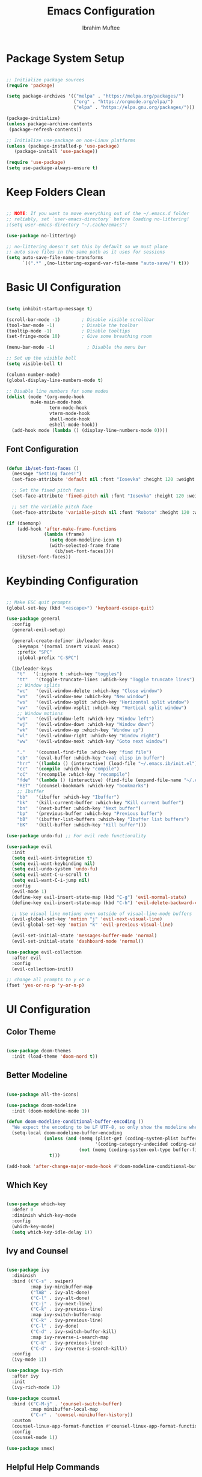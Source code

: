 #+TITLE: Emacs Configuration
#+AUTHOR: Ibrahim Muftee
#+PROPERTY: header-args:emacs-lisp :tangle ~/.emacs.ib/config.el :mkdirp yes

* Package System Setup

#+begin_src emacs-lisp

;; Initialize package sources
(require 'package)

(setq package-archives '(("melpa" . "https://melpa.org/packages/")
                         ("org" . "https://orgmode.org/elpa/")
                         ("elpa" . "https://elpa.gnu.org/packages/")))

(package-initialize)
(unless package-archive-contents
 (package-refresh-contents))

;; Initialize use-package on non-Linux platforms
(unless (package-installed-p 'use-package)
   (package-install 'use-package))

(require 'use-package)
(setq use-package-always-ensure t)

#+end_src

* Keep Folders Clean

#+begin_src emacs-lisp

;; NOTE: If you want to move everything out of the ~/.emacs.d folder
;; reliably, set `user-emacs-directory` before loading no-littering!
;(setq user-emacs-directory "~/.cache/emacs")

(use-package no-littering)

;; no-littering doesn't set this by default so we must place
;; auto save files in the same path as it uses for sessions
(setq auto-save-file-name-transforms
      `((".*" ,(no-littering-expand-var-file-name "auto-save/") t)))

#+end_src

* Basic UI Configuration

#+begin_src emacs-lisp

  (setq inhibit-startup-message t)

  (scroll-bar-mode -1)        ; Disable visible scrollbar
  (tool-bar-mode -1)          ; Disable the toolbar
  (tooltip-mode -1)           ; Disable tooltips
  (set-fringe-mode 10)        ; Give some breathing room

  (menu-bar-mode -1)            ; Disable the menu bar

  ;; Set up the visible bell
  (setq visible-bell t)

  (column-number-mode)
  (global-display-line-numbers-mode t)

  ;; Disable line numbers for some modes
  (dolist (mode '(org-mode-hook
		   mu4e-main-mode-hook
                  term-mode-hook
                  vterm-mode-hook
                  shell-mode-hook
                  eshell-mode-hook))
    (add-hook mode (lambda () (display-line-numbers-mode 0))))

#+end_src

** Font Configuration

#+begin_src emacs-lisp

(defun ib/set-font-faces ()
  (message "Setting faces!")
  (set-face-attribute 'default nil :font "Iosevka" :height 120 :weight 'regular)

  ;; Set the fixed pitch face
  (set-face-attribute 'fixed-pitch nil :font "Iosevka" :height 120 :weight 'regular)

  ;; Set the variable pitch face
  (set-face-attribute 'variable-pitch nil :font "Roboto" :height 120 :weight 'regular))

(if (daemonp)
    (add-hook 'after-make-frame-functions
              (lambda (frame)
                (setq doom-modeline-icon t)
                (with-selected-frame frame
                  (ib/set-font-faces))))
    (ib/set-font-faces))

#+end_src

* Keybinding Configuration

#+begin_src emacs-lisp

  ;; Make ESC quit prompts
  (global-set-key (kbd "<escape>") 'keyboard-escape-quit)

  (use-package general
    :config
    (general-evil-setup)

    (general-create-definer ib/leader-keys
      :keymaps '(normal insert visual emacs)
      :prefix "SPC"
      :global-prefix "C-SPC")

    (ib/leader-keys
      "t"   '(:ignore t :which-key "toggles")
      "tt"   '(toggle-truncate-lines :which-key "Toggle truncate lines")
      ;; Window splits
      "wc"   '(evil-window-delete :which-key "Close window")
      "wn"   '(evil-window-new :which-key "New window")
      "ws"   '(evil-window-split :which-key "Horizontal split window")
      "wv"   '(evil-window-vsplit :which-key "Vertical split window")
      ;; Window motions
      "wh"   '(evil-window-left :which-key "Window left")
      "wj"   '(evil-window-down :which-key "Window down")
      "wk"   '(evil-window-up :which-key "Window up")
      "wl"   '(evil-window-right :which-key "Window right")
      "ww"   '(evil-window-next :which-key "Goto next window")

      "."    '(counsel-find-file :which-key "find file")
      "eb"   '(eval-buffer :which-key "eval elisp in buffer")
      "hrr"  '((lambda () (interactive) (load-file "~/.emacs.ib/init.el")) :which-key "reload emacs config")
      "cc"   '(compile :which-key "compile")
      "cC"   '(recompile :which-key "recompile")
      "fde"  '(lambda () (interactive) (find-file (expand-file-name "~/.emacs.ib/config.org")))
      "RET"  '(counsel-bookmark :which-key "bookmarks")
      ;; Ibuffer
      "bb"   '(ibuffer :which-key "Ibuffer")
      "bk"   '(kill-current-buffer :which-key "Kill current buffer")
      "bn"   '(next-buffer :which-key "Next buffer")
      "bp"   '(previous-buffer :which-key "Previous buffer")
      "bB"   '(ibuffer-list-buffers :which-key "Ibuffer list buffers")
      "bK"   '(kill-buffer :which-key "Kill buffer")))

  (use-package undo-fu) ;; For evil redo functionality

  (use-package evil
    :init
    (setq evil-want-integration t)
    (setq evil-want-keybinding nil)
    (setq evil-undo-system 'undo-fu)
    (setq evil-want-C-u-scroll t)
    (setq evil-want-C-i-jump nil)
    :config
    (evil-mode 1)
    (define-key evil-insert-state-map (kbd "C-g") 'evil-normal-state)
    (define-key evil-insert-state-map (kbd "C-h") 'evil-delete-backward-char-and-join)

    ;; Use visual line motions even outside of visual-line-mode buffers
    (evil-global-set-key 'motion "j" 'evil-next-visual-line)
    (evil-global-set-key 'motion "k" 'evil-previous-visual-line)

    (evil-set-initial-state 'messages-buffer-mode 'normal)
    (evil-set-initial-state 'dashboard-mode 'normal))

  (use-package evil-collection
    :after evil
    :config
    (evil-collection-init))

  ;; change all prompts to y or n
  (fset 'yes-or-no-p 'y-or-n-p)

#+end_src

* UI Configuration

** Color Theme

#+begin_src emacs-lisp

(use-package doom-themes
  :init (load-theme 'doom-nord t))

#+end_src

** Better Modeline

#+begin_src emacs-lisp

(use-package all-the-icons)

(use-package doom-modeline
  :init (doom-modeline-mode 1))

(defun doom-modeline-conditional-buffer-encoding ()
  "We expect the encoding to be LF UTF-8, so only show the modeline when this is not the case"
  (setq-local doom-modeline-buffer-encoding
              (unless (and (memq (plist-get (coding-system-plist buffer-file-coding-system) :category)
                                 '(coding-category-undecided coding-category-utf-8))
                           (not (memq (coding-system-eol-type buffer-file-coding-system) '(1 2))))
                t)))

(add-hook 'after-change-major-mode-hook #'doom-modeline-conditional-buffer-encoding)

#+end_src

** Which Key

#+begin_src emacs-lisp

(use-package which-key
  :defer 0
  :diminish which-key-mode
  :config
  (which-key-mode)
  (setq which-key-idle-delay 1))

#+end_src

** Ivy and Counsel

#+begin_src emacs-lisp

(use-package ivy
  :diminish
  :bind (("C-s" . swiper)
         :map ivy-minibuffer-map
         ("TAB" . ivy-alt-done)
         ("C-l" . ivy-alt-done)
         ("C-j" . ivy-next-line)
         ("C-k" . ivy-previous-line)
         :map ivy-switch-buffer-map
         ("C-k" . ivy-previous-line)
         ("C-l" . ivy-done)
         ("C-d" . ivy-switch-buffer-kill)
         :map ivy-reverse-i-search-map
         ("C-k" . ivy-previous-line)
         ("C-d" . ivy-reverse-i-search-kill))
  :config
  (ivy-mode 1))

(use-package ivy-rich
  :after ivy
  :init
  (ivy-rich-mode 1))

(use-package counsel
  :bind (("C-M-j" . 'counsel-switch-buffer)
         :map minibuffer-local-map
         ("C-r" . 'counsel-minibuffer-history))
  :custom
  (counsel-linux-app-format-function #'counsel-linux-app-format-function-name-only)
  :config
  (counsel-mode 1))

(use-package smex)

#+end_src

** Helpful Help Commands

#+begin_src emacs-lisp

(use-package helpful
  :commands (helpful-callable helpful-variable helpful-command helpful-key)
  :custom
  (counsel-describe-function-function #'helpful-callable)
  (counsel-describe-variable-function #'helpful-variable)
  :bind
  ([remap describe-function] . counsel-describe-function)
  ([remap describe-command] . helpful-command)
  ([remap describe-variable] . counsel-describe-variable)
  ([remap describe-key] . helpful-key))

#+end_src

* Mu4e

#+begin_src emacs-lisp

  (use-package mu4e
    :ensure nil
    :config

    (ib/leader-keys
      "om" '(mu4e :which-key "open mu4e"))

    (setq mu4e-change-filenames-when-moving t) ;; This is set to 't' to avoid mail syncing issues when using mbsync

    (setq mu4e-update-interval (* 10 60)) ;; Refresh mail using isync every 10 minutes
    (setq mu4e-get-mail-command "mbsync -a")
    ;; (setq mu4e-maildir "~/.mail")
    (setq user-mail-address "ibrahim@ibrahimmuftee.net")

    (setq mu4e-contexts
          (list
           ;; Personal account
           (make-mu4e-context
            :name "Personal"
            :match-func
              (lambda (msg)
                (when msg
                  (string-prefix-p "/Personal" (mu4e-message-field msg :maildir))))
            :vars '((user-mail-address . "ibrahim@ibrahimmuftee.net")
                    (user-full-name    . "Ibrahim Muftee")
                    (smtpmail-smtp-server . "mail.ibrahimmuftee.net")
                    (smtpmail-smtp-service . 587)
                    (mu4e-drafts-folder  . "/Personal/Drafts")
                    (mu4e-sent-folder  . "/Personal/Sent")
                    (mu4e-refile-folder  . "/Personal/Archive")
                    (mu4e-trash-folder  . "/Personal/Trash")))))

    (setq mu4e-maildir-shortcuts
        '(("/Personal/Inbox"             . ?i)
          ("/Personal/Sent"              . ?s)
          ("/Personal/Trash"             . ?t)
          ("/Personal/Drafts"            . ?d)
          ("/Personal/Archive"           . ?a))))

  (setq message-send-mail-function 'smtpmail-send-it) ;; Configure the function to use for sending mail

  (setq mu4e-compose-format-flowed t) ;; Make sure plain text mails flow correctly for recipients

  (setq mu4e-compose-signature ;; My email signature
   (concat
    "Ibrahim Muftee\n"
    "http://ibrahimmuftee.net"))

  (add-hook 'message-send-hook 'mml-secure-message-sign-pgpmime) ;; Automatically sign every email

  (setq mml-secure-openpgp-signers '("0xA31B5819437230ED"));; Use a specific key for signing by referencing its thumbprint.

  ;; Add option to open email in browser
  ;; (add-to-list 'mu4e-view-actions
  ;;  '("View in Browser" . mu4e-action-view-in-browser) t)

  (setq browse-url-browser-function 'browse-url-generic)
  (setq browse-url-generic-program "google-chrome-stable")

#+end_src

* Org Mode

** Better Font Faces

#+begin_src emacs-lisp

(defun ib/org-font-setup ()
  ;; Replace list hyphen with dot
  (font-lock-add-keywords 'org-mode
                          '(("^ *\\([-]\\) "
                             (0 (prog1 () (compose-region (match-beginning 1) (match-end 1) "•"))))))

  ;; Set faces for heading levels
  (dolist (face '((org-level-1 . 1.2)
                  (org-level-2 . 1.1)
                  (org-level-3 . 1.05)
                  (org-level-4 . 1.0)
                  (org-level-5 . 1.1)
                  (org-level-6 . 1.1)
                  (org-level-7 . 1.1)
                  (org-level-8 . 1.1)))
    (set-face-attribute (car face) nil :font "Roboto" :weight 'regular :height (cdr face)))

  ;; Ensure that anything that should be fixed-pitch in Org files appears that way
  (set-face-attribute 'org-block nil    :foreground nil :inherit 'fixed-pitch)
  (set-face-attribute 'org-table nil    :inherit 'fixed-pitch)
  (set-face-attribute 'org-formula nil  :inherit 'fixed-pitch)
  (set-face-attribute 'org-code nil     :inherit '(shadow fixed-pitch))
  (set-face-attribute 'org-table nil    :inherit '(shadow fixed-pitch))
  (set-face-attribute 'org-verbatim nil :inherit '(shadow fixed-pitch))
  (set-face-attribute 'org-special-keyword nil :inherit '(font-lock-comment-face fixed-pitch))
  (set-face-attribute 'org-meta-line nil :inherit '(font-lock-comment-face fixed-pitch))
  (set-face-attribute 'org-checkbox nil  :inherit 'fixed-pitch)
  (set-face-attribute 'line-number nil :inherit 'fixed-pitch)
  (set-face-attribute 'line-number-current-line nil :inherit 'fixed-pitch))

#+end_src

** Basic Config

#+begin_src emacs-lisp

  (defun ib/org-mode-setup ()
    (org-indent-mode)
    ;; (variable-pitch-mode 1)
    (auto-fill-mode 0)
    (visual-line-mode 1)
    (setq evil-auto-indent nil)
    (ib/leader-keys
      "oa" '(org-agenda :which-key "open org agenda")))

  (add-hook 'org-mode-hook 'variable-pitch-mode)

  (use-package org
    :hook (org-mode . ib/org-mode-setup)
    :config
    (setq org-ellipsis " ▾"
          org-hide-emphasis-markers t)

    (setq org-agenda-start-with-log-mode t)
    (setq org-log-done 'time)
    (setq org-log-into-drawer t)

    (setq org-directory "~/dox/org/")
    (setq org-agenda-files
          '("~/dox/org/Tasks.org"
            "~/dox/org/Birthdays.org"
            "~/dox/org/Habits.org"))

    (require 'org-habit)
    (add-to-list 'org-modules 'org-habit)
    (setq org-habit-graph-column 60)

    (setq org-todo-keywords
          '((sequence "TODO(t)" "NEXT(n)" "|" "DONE(d!)")
            (sequence "BACKLOG(b)" "PLAN(p)" "READY(r)" "ACTIVE(a)" "REVIEW(v)" "WAIT(w@/!)" "HOLD(h)" "|" "COMPLETED(c)" "CANC(k@)")))

    (setq org-refile-targets
          '(("Archive.org" :maxlevel . 1)
            ("Tasks.org" :maxlevel . 1)))

    ;; Save Org buffers after refiling!
    (advice-add 'org-refile :after 'org-save-all-org-buffers)

    (setq org-tag-alist
          '((:startgroup)
                                          ; Put mutually exclusive tags here
            (:endgroup)
            ("errand" . ?E)
            ("home" . ?H)
            ("work" . ?W)
            ("school" . ?S)
            ("agenda" . ?a)
            ("planning" . ?p)
            ("publish" . ?P)
            ("batch" . ?b)
            ("note" . ?n)
            ("idea" . ?i)))

    ;; Configure custom agenda views
    (setq org-agenda-custom-commands
          '(("d" "Dashboard"
             ((agenda "" ((org-deadline-warning-days 7)))
              (todo "NEXT"
                    ((org-agenda-overriding-header "Next Tasks")))
              (tags-todo "agenda/ACTIVE" ((org-agenda-overriding-header "Active Projects")))))

            ("n" "Next Tasks"
             ((todo "NEXT"
                    ((org-agenda-overriding-header "Next Tasks")))))

            ("H" "Home Tasks" tags-todo "+home")

            ("W" "Work Tasks" tags-todo "+work")

            ("S" "School Tasks" tags-todo "+school")

            ;; Low-effort next actions
            ("e" tags-todo "+TODO=\"NEXT\"+Effort<15&+Effort>0"
             ((org-agenda-overriding-header "Low Effort Tasks")
              (org-agenda-max-todos 20)
              (org-agenda-files org-agenda-files)))

            ("w" "Workflow Status"
             ((todo "WAIT"
                    ((org-agenda-overriding-header "Waiting on External")
                     (org-agenda-files org-agenda-files)))
              (todo "REVIEW"
                    ((org-agenda-overriding-header "In Review")
                     (org-agenda-files org-agenda-files)))
              (todo "PLAN"
                    ((org-agenda-overriding-header "In Planning")
                     (org-agenda-todo-list-sublevels nil)
                     (org-agenda-files org-agenda-files)))
              (todo "BACKLOG"
                    ((org-agenda-overriding-header "Project Backlog")
                     (org-agenda-todo-list-sublevels nil)
                     (org-agenda-files org-agenda-files)))
              (todo "READY"
                    ((org-agenda-overriding-header "Ready for Work")
                     (org-agenda-files org-agenda-files)))
              (todo "ACTIVE"
                    ((org-agenda-overriding-header "Active Projects")
                     (org-agenda-files org-agenda-files)))
              (todo "COMPLETED"
                    ((org-agenda-overriding-header "Completed Projects")
                     (org-agenda-files org-agenda-files)))
              (todo "CANC"
                    ((org-agenda-overriding-header "Cancelled Projects")
                     (org-agenda-files org-agenda-files)))))))

    (defun ib/read-file-as-string (path)
      (with-temp-buffer
        (insert-file-contents path)
        (buffer-string)))

    (setq org-capture-templates
          `(("t" "Tasks / Projects")
            ("tt" "Task" entry (file+olp "~/dox/org/Tasks.org" "Inbox")
             "* TODO %?\n  %U\n  %a\n  %i" :empty-lines 1)

            ("j" "Journal Entries")
            ("jj" "Journal" entry
             (file+olp+datetree "~/dox/org/Jounral.org")
             "\n* %<%I:%M %p> - Journal :journal:\n\n%?\n\n"
             ;; ,(ib/read-file-as-string "~/Notes/Templates/Daily.org")
             :clock-in :clock-resume
             :empty-lines 1)
            ("jm" "Meeting" entry
             (file+olp+datetree "~/dox/org/Journal.org")
             "* %<%I:%M %p> - %a :meetings:\n\n%?\n\n"
             :clock-in :clock-resume
             :empty-lines 1)

            ("w" "Workflows")
            ("we" "Checking Email" entry (file+olp+datetree "~/dox/org/Journal.org")
             "* Checking Email :email:\n\n%?" :clock-in :clock-resume :empty-lines 1)

            ("m" "Metrics Capture")
            ("mw" "Weight" table-line (file+headline "~/dox/org/Metrics.org" "Weight")
             "| %U | %^{Weight} | %^{Notes} |" :kill-buffer t)))

    (ib/leader-keys
      "oc" '(org-capture :which-key "open org capture"))


    (ib/org-font-setup))

#+end_src

*** Evil Org

#+begin_src emacs-lisp

(use-package evil-org
  :after org
  :hook (org-mode . (lambda () evil-org-mode))
  :config
  (require 'evil-org-agenda)
  (evil-org-agenda-set-keys)
  (evil-org-set-key-theme '(textobjects insert navigation additional shift todo heading)))

#+end_src

*** Hide Properties Drawers

#+begin_src emacs-lisp

  ;; Completely hide the :PROPERTIES: drawer
  (require 'org)

  (defun org-cycle-hide-drawers (state)
    "Re-hide all drawers after a visibility state change."
    (when (and (derived-mode-p 'org-mode)
               (not (memq state '(overview folded contents))))
      (save-excursion
        (let* ((globalp (memq state '(contents all)))
               (beg (if globalp
                        (point-min)
                      (point)))
               (end (if globalp
                        (point-max)
                      (if (eq state 'children)
                          (save-excursion
                            (outline-next-heading)
                            (point))
                        (org-end-of-subtree t)))))
          (goto-char beg)
          (while (re-search-forward org-drawer-regexp end t)
            (save-excursion
              (beginning-of-line 1)
              (when (looking-at org-drawer-regexp)
                (let* ((start (1- (match-beginning 0)))
                       (limit
                        (save-excursion
                          (outline-next-heading)
                          (point)))
                       (msg (format
                             (concat
                              "org-cycle-hide-drawers:  "
                              "`:END:`"
                              " line missing at position %s")
                             (1+ start))))
                  (if (re-search-forward "^[ \t]*:END:" limit t)
                      (outline-flag-region start (point-at-eol) t)
                    (user-error msg))))))))))

  (setq org-cycle-hide-drawers t)

#+end_src

*** Nicer Heading Bullets

#+begin_src emacs-lisp

(use-package org-bullets
  :after org
  :hook (org-mode . org-bullets-mode)
  :custom
  (org-bullets-bullet-list '("◉" "○" "●" "○" "●" "○" "●")))

#+end_src

*** Center Org Buffers

#+begin_src emacs-lisp

(defun ib/org-mode-visual-fill ()
  (setq visual-fill-column-width 100
        visual-fill-column-center-text t)
  (visual-fill-column-mode 1))

(use-package visual-fill-column
  :hook (org-mode . ib/org-mode-visual-fill))

#+end_src

** Configure Babel Languages

#+begin_src emacs-lisp

(with-eval-after-load 'org
  (org-babel-do-load-languages
      'org-babel-load-languages
      '((emacs-lisp . t)
      (python . t)))

  (push '("conf-unix" . conf-unix) org-src-lang-modes))

#+end_src

** Structure Templates

#+begin_src emacs-lisp

(with-eval-after-load 'org
  ;; This is needed as of Org 9.2
  (require 'org-tempo)

  (add-to-list 'org-structure-template-alist '("sh" . "src shell"))
  (add-to-list 'org-structure-template-alist '("el" . "src emacs-lisp"))
  (add-to-list 'org-structure-template-alist '("py" . "src python")))

#+end_src

** Auto-tangle Configuration Files

#+begin_src emacs-lisp

;; Automatically tangle our Emacs.org config file when we save it
(defun ib/org-babel-tangle-config ()
  (when (string-equal (file-name-directory (buffer-file-name))
                      (expand-file-name user-emacs-directory))
    ;; Dynamic scoping to the rescue
    (let ((org-confirm-babel-evaluate nil))
      (org-babel-tangle))))

(add-hook 'org-mode-hook (lambda () (add-hook 'after-save-hook #'ib/org-babel-tangle-config)))

#+end_src

** Table of Contents

#+begin_src emacs-lisp

(use-package toc-org
  :config
  (if (require 'toc-org nil t)
      (progn
	(add-hook 'org-mode-hook 'toc-org-mode))))

#+end_src

** Auto-revert Mode

#+begin_src emacs-lisp

  (setq global-auto-revert-mode t)

#+end_src

** Org Roam

#+begin_src emacs-lisp

  (use-package org-roam
    :init
    (setq org-roam-v2-ack t)
    :custom
    (org-roam-directory "~/dox/org-roam")
    (org-roam-completion-everywhere t)
    (org-roam-capture-templates
     '(("d" "default" plain
        "%?"
        :if-new (file+head "%<%Y%m%d%H%M%S>-${slug}.org" "#+title: ${title}\n")
        :unnarrowed t)
       ("l" "programming language" plain
        "* Characteristics\n\n- Family: %?\n- Inspired by: \n\n* Reference:\n\n"
        :if-new (file+head "%<%Y%m%d%H%M%S>-${slug}.org" "#+title: ${title}\n")
        :unnarrowed t)
       ("b" "book notes" plain
        (file "~/dox/org-roam/Templates/BookNoteTemplate.org")
        :if-new (file+head "%<%Y%m%d%H%M%S>-${slug}.org" "#+title: ${title}\n")
        :unnarrowed t)
       ("p" "project" plain
        "* Goals\n\n%?\n\n* Tasks\n\n** TODO Add initial tasks\n\n* Dates\n\n"
        :if-new (file+head "%<%Y%m%d%H%M%S>-${slug}.org" "#+title: ${title}\n#+filetags: Project")
        :unnarrowed t)
       )
     )
    :bind (("C-c n l" . org-roam-buffer-toggle)
           ("C-c n f" . org-roam-node-find)
           ("C-c n i" . org-roam-node-insert)
           :map org-mode-map
           ("C-M-i" . completion-at-point))
    :config
    (org-roam-setup))

  #+end_src

* Development

** Languages

#+begin_src emacs-lisp

  (use-package lsp-java
    :config
    (add-hook 'java-mode-hook #'lsp))

  (add-hook 'c-mode-hook #'lsp)

#+end_src

** Language Servers

#+begin_src emacs-lisp

  (use-package lsp-mode
    :commands (lsp lsp-deferred)
    :init
    (setq lsp-keymap-prefix "C-c l")  ;; Or 'C-l', 's-l'
    :config
    (lsp-enable-which-key-integration t))

#+end_src

** Projectile

#+begin_src emacs-lisp

  (use-package projectile
    :diminish projectile-mode
    :config (projectile-mode)
    :custom ((projectile-completion-system 'ivy))
    :bind-keymap
    ("C-c p" . projectile-command-map)
    :init
    ;; NOTE: Set this to the folder where you keep your Git repos!
    (when (file-directory-p "~/code")
      (setq projectile-project-search-path '("~/code")))
    (setq projectile-switch-project-action #'projectile-dired))

  (use-package counsel-projectile
    :after projectile
    :config (counsel-projectile-mode))

#+end_src

** Magit

#+begin_src emacs-lisp

  (use-package magit
    :custom
    (magit-display-buffer-fuction #'magit-display-buffer-same-window-except-diff-v1))

#+end_src

** Commenting

#+begin_src emacs-lisp

(use-package evil-commentary
  :config (evil-commentary-mode))

#+end_src

** Rainbow Delimiters

#+begin_src emacs-lisp

  (use-package rainbow-delimiters
    :hook (prog-mode . rainbow-delimiters-mode))

#+end_src

* File Manager
** Dired

#+begin_src emacs-lisp

  (use-package dired
    :ensure nil
    :commands (dired dired-jump)
    :bind (("C-x C-j" . dired-jump))
    :custom ((dired-listing-switches "-agho --group-directories-first"))
    :config
    (evil-collection-define-key 'normal 'dired-mode-map
      "h" 'dired-up-directory
      "l" 'dired-find-file)
    (setq vc-follow-symlinks t))

#+end_src

* Terminals
** vterm-mode

#+begin_src emacs-lisp

  (use-package vterm
    :commands vterm
    :config
    ;; (setq term-prompt-regexp "^[^#$%>\n]*[#$%>] *")
    ;;(setq vterm-shell "zsh")
    (setq vterm-use-vterm-prompt nil
           term-prompt-regexp "[#$] ")
    (setq vterm-max-scrollback 10000))

#+end_src

** Eshell

#+begin_src emacs-lisp

  (defun ib/configure-eshell ()
    ;; Save command history when commands are entered
    (add-hook 'eshell-pre-command-hook 'eshell-save-some-history)

    ;; Truncate buffer for performance
    (add-to-list 'eshell-output-filter-functions 'eshell-truncate-buffer)

    ;; Bind some useful keys for evil-mode
    (evil-define-key '(normal insert visual) eshell-mode-map (kbd "C-r") 'counsel-esh-history)
    (evil-define-key '(normal insert visual) eshell-mode-map (kbd "<home>") 'eshell-bol)
    (evil-normalize-keymaps)

    (setq eshell-history-size         10000
          eshell-buffer-maximum-lines 10000
          eshell-hist-ignoredups t
          eshell-scroll-to-bottom-on-input t))


  (use-package eshell-git-prompt)

  (use-package eshell
    :hook (eshell-first-time-mode . ib/configure-eshell)
    :config
    (eshell-git-prompt-use-theme 'powerline))


#+end_src
